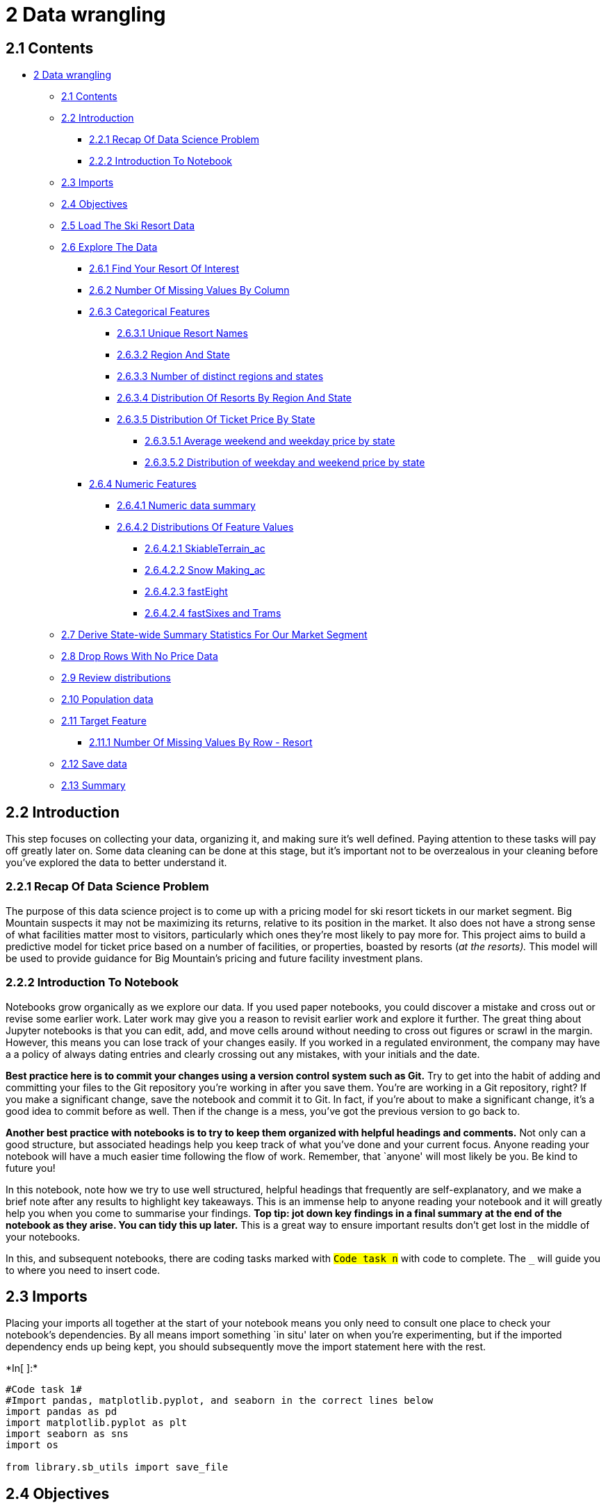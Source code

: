 = 2 Data wrangling

== 2.1 Contents

* link:#2_Data_wrangling[2 Data wrangling]
** link:#2.1_Contents[2.1 Contents]
** link:#2.2_Introduction[2.2 Introduction]
*** link:#2.2.1_Recap_Of_Data_Science_Problem[2.2.1 Recap Of Data
Science Problem]
*** link:#2.2.2_Introduction_To_Notebook[2.2.2 Introduction To Notebook]
** link:#2.3_Imports[2.3 Imports]
** link:#2.4_Objectives[2.4 Objectives]
** link:#2.5_Load_The_Ski_Resort_Data[2.5 Load The Ski Resort Data]
** link:#2.6_Explore_The_Data[2.6 Explore The Data]
*** link:#2.6.1_Find_Your_Resort_Of_Interest[2.6.1 Find Your Resort Of
Interest]
*** link:#2.6.2_Number_Of_Missing_Values_By_Column[2.6.2 Number Of
Missing Values By Column]
*** link:#2.6.3_Categorical_Features[2.6.3 Categorical Features]
**** link:#2.6.3.1_Unique_Resort_Names[2.6.3.1 Unique Resort Names]
**** link:#2.6.3.2_Region_And_State[2.6.3.2 Region And State]
**** link:#2.6.3.3_Number_of_distinct_regions_and_states[2.6.3.3 Number
of distinct regions and states]
**** link:#2.6.3.4_Distribution_Of_Resorts_By_Region_And_State[2.6.3.4
Distribution Of Resorts By Region And State]
**** link:#2.6.3.5_Distribution_Of_Ticket_Price_By_State[2.6.3.5
Distribution Of Ticket Price By State]
***** link:#2.6.3.5.1_Average_weekend_and_weekday_price_by_state[2.6.3.5.1
Average weekend and weekday price by state]
***** link:#2.6.3.5.2_Distribution_of_weekday_and_weekend_price_by_state[2.6.3.5.2
Distribution of weekday and weekend price by state]
*** link:#2.6.4_Numeric_Features[2.6.4 Numeric Features]
**** link:#2.6.4.1_Numeric_data_summary[2.6.4.1 Numeric data summary]
**** link:#2.6.4.2_Distributions_Of_Feature_Values[2.6.4.2 Distributions
Of Feature Values]
***** link:#2.6.4.2.1_SkiableTerrain_ac[2.6.4.2.1 SkiableTerrain_ac]
***** link:#2.6.4.2.2_Snow_Making_ac[2.6.4.2.2 Snow Making_ac]
***** link:#2.6.4.2.3_fastEight[2.6.4.2.3 fastEight]
***** link:#2.6.4.2.4_fastSixes_and_Trams[2.6.4.2.4 fastSixes and Trams]
** link:#2.7_Derive_State-wide_Summary_Statistics_For_Our_Market_Segment[2.7
Derive State-wide Summary Statistics For Our Market Segment]
** link:#2.8_Drop_Rows_With_No_Price_Data[2.8 Drop Rows With No Price
Data]
** link:#2.9_Review_distributions[2.9 Review distributions]
** link:#2.10_Population_data[2.10 Population data]
** link:#2.11_Target_Feature[2.11 Target Feature]
*** link:#2.11.1_Number_Of_Missing_Values_By_Row_-_Resort[2.11.1 Number
Of Missing Values By Row - Resort]
** link:#2.12_Save_data[2.12 Save data]
** link:#2.13_Summary[2.13 Summary]

== 2.2 Introduction

This step focuses on collecting your data, organizing it, and making
sure it’s well defined. Paying attention to these tasks will pay off
greatly later on. Some data cleaning can be done at this stage, but it’s
important not to be overzealous in your cleaning before you’ve explored
the data to better understand it.

=== 2.2.1 Recap Of Data Science Problem

The purpose of this data science project is to come up with a pricing
model for ski resort tickets in our market segment. Big Mountain
suspects it may not be maximizing its returns, relative to its position
in the market. It also does not have a strong sense of what facilities
matter most to visitors, particularly which ones they’re most likely to
pay more for. This project aims to build a predictive model for ticket
price based on a number of facilities, or properties, boasted by resorts
(_at the resorts)._ This model will be used to provide guidance for Big
Mountain’s pricing and future facility investment plans.

=== 2.2.2 Introduction To Notebook

Notebooks grow organically as we explore our data. If you used paper
notebooks, you could discover a mistake and cross out or revise some
earlier work. Later work may give you a reason to revisit earlier work
and explore it further. The great thing about Jupyter notebooks is that
you can edit, add, and move cells around without needing to cross out
figures or scrawl in the margin. However, this means you can lose track
of your changes easily. If you worked in a regulated environment, the
company may have a a policy of always dating entries and clearly
crossing out any mistakes, with your initials and the date.

*Best practice here is to commit your changes using a version control
system such as Git.* Try to get into the habit of adding and committing
your files to the Git repository you’re working in after you save them.
You’re are working in a Git repository, right? If you make a significant
change, save the notebook and commit it to Git. In fact, if you’re about
to make a significant change, it’s a good idea to commit before as well.
Then if the change is a mess, you’ve got the previous version to go back
to.

*Another best practice with notebooks is to try to keep them organized
with helpful headings and comments.* Not only can a good structure, but
associated headings help you keep track of what you’ve done and your
current focus. Anyone reading your notebook will have a much easier time
following the flow of work. Remember, that `anyone' will most likely be
you. Be kind to future you!

In this notebook, note how we try to use well structured, helpful
headings that frequently are self-explanatory, and we make a brief note
after any results to highlight key takeaways. This is an immense help to
anyone reading your notebook and it will greatly help you when you come
to summarise your findings. *Top tip: jot down key findings in a final
summary at the end of the notebook as they arise. You can tidy this up
later.* This is a great way to ensure important results don’t get lost
in the middle of your notebooks.

In this, and subsequent notebooks, there are coding tasks marked with
`#Code task n#` with code to complete. The `___` will guide you to where
you need to insert code.

== 2.3 Imports

Placing your imports all together at the start of your notebook means
you only need to consult one place to check your notebook’s
dependencies. By all means import something `in situ' later on when
you’re experimenting, but if the imported dependency ends up being kept,
you should subsequently move the import statement here with the rest.


+*In[ ]:*+
[source, ipython3]
----
#Code task 1#
#Import pandas, matplotlib.pyplot, and seaborn in the correct lines below
import pandas as pd
import matplotlib.pyplot as plt
import seaborn as sns
import os

from library.sb_utils import save_file

----

== 2.4 Objectives

There are some fundamental questions to resolve in this notebook before
you move on.

* Do you think you may have the data you need to tackle the desired
question?
** Have you identified the required target value?
** Do you have potentially useful features?
* Do you have any fundamental issues with the data?

== 2.5 Load The Ski Resort Data


+*In[ ]:*+
[source, ipython3]
----
# the supplied CSV data file is the raw_data directory
ski_data = pd.read_csv('../raw_data/ski_resort_data.csv')
----

Good first steps in auditing the data are the info method and displaying
the first few records with head.


+*In[ ]:*+
[source, ipython3]
----
#Code task 2#
#Call the info method on ski_data to see a summary of the data
ski_data.sum()
----

`AdultWeekday` is the price of an adult weekday ticket. `AdultWeekend`
is the price of an adult weekend ticket. The other columns are potential
features.

This immediately raises the question of what quantity will you want to
model? You know you want to model the ticket price, but you realise
there are two kinds of ticket price!


+*In[ ]:*+
[source, ipython3]
----
#Code task 3#
#Call the head method on ski_data to print the first several rows of the data
ski_data.head()
----

The output above suggests you’ve made a good start getting the ski
resort data organized. You have plausible column headings. You can
already see you have a missing value in the `fastEight` column

== 2.6 Explore The Data

=== 2.6.1 Find Your Resort Of Interest

Your resort of interest is called Big Mountain Resort. Check it’s in the
data:


+*In[ ]:*+
[source, ipython3]
----
#Code task 4#
#Filter the ski_data dataframe to display just the row for our resort with the name 'Big Mountain Resort'
#Hint: you will find that the transpose of the row will give a nicer output. DataFrame's do have a
#transpose method, but you can access this conveniently with the `T` property.
ski_data[ski_data.Name == 'Big Mountain Resort'].T
----

It’s good that your resort doesn’t appear to have any missing values.

=== 2.6.2 Number Of Missing Values By Column

Count the number of missing values in each column and sort them.


+*In[ ]:*+
[source, ipython3]
----
#Code task 5#
#Count (using `.sum()`) the number of missing values (`.isnull()`) in each column of 
#ski_data as well as the percentages (using `.mean()` instead of `.sum()`).
#Order them (increasing or decreasing) using sort_values
#Call `pd.concat` to present these in a single table (DataFrame) with the helpful column names 'count' and '%'
missing = pd.concat([ski_data.isnull().sum(), 100 * ski_data.isnull().mean()], axis=1)
missing.columns=['count', '%']
missing.sort_values(by='count', ascending = False)
----

`fastEight` has the most missing values, at just over 50%.
Unfortunately, you see you’re also missing quite a few of your desired
target quantity, the ticket price, which is missing 15-16% of values.
`AdultWeekday` is missing in a few more records than `AdultWeekend`.
What overlap is there in these missing values? This is a question you’ll
want to investigate. You should also point out that `isnull()` is not
the only indicator of missing data. Sometimes `missingness' can be
encoded, perhaps by a -1 or 999. Such values are typically chosen
because they are ``obviously'' not genuine values. If you were capturing
data on people’s heights and weights but missing someone’s height, you
could certainly encode that as a 0 because no one has a height of zero
(in any units). Yet such entries would not be revealed by `isnull()`.
Here, you need a data dictionary and/or to spot such values as part of
looking for outliers. Someone with a height of zero should definitely
show up as an outlier!

=== 2.6.3 Categorical Features

So far you’ve examined only the numeric features. Now you inspect
categorical ones such as resort name and state. These are discrete
entities. `Alaska' is a name. Although names can be sorted
alphabetically, it makes no sense to take the average of `Alaska' and
`Arizona'. Similarly, `Alaska' is before `Arizona' only
lexicographically; it is neither `less than' nor `greater than'
`Arizona'. As such, they tend to require different handling than
strictly numeric quantities. Note, a feature _can_ be numeric but also
categorical. For example, instead of giving the number of `fastEight`
lifts, a feature might be `has_fastEights` and have the value 0 or 1 to
denote absence or presence of such a lift. In such a case it would not
make sense to take an average of this or perform other mathematical
calculations on it. Although you digress a little to make a point, month
numbers are also, strictly speaking, categorical features. Yes, when a
month is represented by its number (1 for January, 2 for Februrary etc.)
it provides a convenient way to graph trends over a year. And, arguably,
there is some logical interpretation of the average of 1 and 3 (January
and March) being 2 (February). However, clearly December of one years
precedes January of the next and yet 12 as a number is not less than 1.
The numeric quantities in the section above are truly numeric; they are
the number of feet in the drop, or acres or years open or the amount of
snowfall etc.


+*In[ ]:*+
[source, ipython3]
----
#Code task 6#
#Use ski_data's `select_dtypes` method to select columns of dtype 'object'
ski_data.select_dtypes('object')
----

You saw earlier on that these three columns had no missing values. But
are there any other issues with these columns? Sensible questions to ask
here include:

* Is `Name` (or at least a combination of Name/Region/State) unique?
* Is `Region` always the same as `state`?

==== 2.6.3.1 Unique Resort Names


+*In[ ]:*+
[source, ipython3]
----
#Code task 7#
#Use pandas' Series method `value_counts` to find any duplicated resort names
ski_data['Name'].value_counts().head()
----

You have a duplicated resort name: Crystal Mountain.

*Q: 1* Is this resort duplicated if you take into account Region and/or
state as well?


+*In[ ]:*+
[source, ipython3]
----
#Code task 8#
#Concatenate the string columns 'Name' and 'Region' and count the values again (as above)
(ski_data['Name'] + 'Name, Region' + ski_data['Region']).value_counts().head()
----


+*In[ ]:*+
[source, ipython3]
----
#Code task 9#
#Concatenate 'Name' and 'state' and count the values again (as above)
(ski_data['Name'] + 'Name, State' + ski_data['Region']).value_counts().head()
----


+*In[ ]:*+
[source, ipython3]
----
# **NB** because you know `value_counts()` sorts descending, you can use the `head()` method and know the rest of the counts must be 1.
----

*A: 1* Your answer here


+*In[ ]:*+
[source, ipython3]
----
ski_data[ski_data['Name'] == 'Crystal Mountain']
----

So there are two Crystal Mountain resorts, but they are clearly two
different resorts in two different states. This is a powerful signal
that you have unique records on each row.

==== 2.6.3.2 Region And State

What’s the relationship between region and state?

You know they are the same in many cases (e.g. both the Region and the
state are given as `Michigan'). In how many cases do they differ?


+*In[ ]:*+
[source, ipython3]
----
#Code task 10#
#Calculate the number of times Region does not equal state
(ski_data.Region != ski_data.state).value_counts()
----

You know what a state is. What is a region? You can tabulate the
distinct values along with their respective frequencies using
`value_counts()`.


+*In[ ]:*+
[source, ipython3]
----
ski_data['Region'].value_counts()
----

A casual inspection by eye reveals some non-state names such as Sierra
Nevada, Salt Lake City, and Northern California. Tabulate the
differences between Region and state. On a note regarding scaling to
larger data sets, you might wonder how you could spot such cases when
presented with millions of rows. This is an interesting point. Imagine
you have access to a database with a Region and state column in a table
and there are millions of rows. You wouldn’t eyeball all the rows
looking for differences! Bear in mind that our first interest lies in
establishing the answer to the question ``Are they always the same?''
One approach might be to ask the database to return records where they
differ, but limit the output to 10 rows. If there were differences,
you’d only get up to 10 results, and so you wouldn’t know whether you’d
located all differences, but you’d know that there were `a nonzero
number' of differences. If you got an empty result set back, then you
would know that the two columns always had the same value. At the risk
of digressing, some values in one column only might be NULL (missing)
and different databases treat NULL differently, so be aware that on many
an occasion a seamingly `simple' question gets very interesting to
answer very quickly!


+*In[ ]:*+
[source, ipython3]
----
#Code task 11#
#Filter the ski_data dataframe for rows where 'Region' and 'state' are different,
#group that by 'state' and perform `value_counts` on the 'Region'
(ski_data[ski_data.Region != ski_data.state]
 .groupby('state')['Region']
 .value_counts())
----

The vast majority of the differences are in California, with most
Regions being called Sierra Nevada and just one referred to as Northern
California.

==== 2.6.3.3 Number of distinct regions and states


+*In[ ]:*+
[source, ipython3]
----
#Code task 12#
#Select the 'Region' and 'state' columns from ski_data and use the `nunique` method to calculate
#the number of unique values in each
ski_data[['Region', 'state']].nunique
----

Because a few states are split across multiple named regions, there are
slightly more unique regions than states.

==== 2.6.3.4 Distribution Of Resorts By Region And State

If this is your first time using
https://matplotlib.org/3.2.2/index.html[matplotlib]’s
https://matplotlib.org/3.2.2/api/_as_gen/matplotlib.pyplot.subplots.html[subplots],
you may find the online documentation useful.


+*In[ ]:*+
[source, ipython3]
----
#Code task 13#
#Create two subplots on 1 row and 2 columns with a figsize of (12, 8)
fig, ax = plt.subplots(1, 2, figsize=(12, 8))
#Specify a horizontal barplot ('barh') as kind of plot (kind=)
ski_data.Region.value_counts().plot(kind='barh', ax=ax[0])
#Give the plot a helpful title of 'Region'
ax[0].set_title('Region')
#Label the xaxis 'Count'
ax[0].set_xlabel('Count')
#Specify a horizontal barplot ('barh') as kind of plot (kind=)
ski_data.state.value_counts().plot(kind='barh', ax=ax[1])
#Give the plot a helpful title of 'state'
ax[1].set_title('state')
#Label the xaxis 'Count'
ax[1].set_xlabel('Count')
#Give the subplots a little "breathing room" with a wspace of 0.5
plt.subplots_adjust(wspace=0.5);
#You're encouraged to explore a few different figure sizes, orientations, and spacing here
# as the importance of easy-to-read and informative figures is frequently understated
# and you will find the ability to tweak figures invaluable later on
----

How’s your geography? Looking at the distribution of States, you see New
York accounting for the majority of resorts. Our target resort is in
Montana, which comes in at 13th place. You should think carefully about
how, or whether, you use this information. Does New York command a
premium because of its proximity to population? Even if a resort’s State
were a useful predictor of ticket price, your main interest lies in
Montana. Would you want a model that is skewed for accuracy by New York?
Should you just filter for Montana and create a Montana-specific model?
This would slash your available data volume. Your problem task includes
the contextual insight that the data are for resorts all belonging to
the same market share. This suggests one might expect prices to be
similar amongst them. You can look into this. A boxplot grouped by State
is an ideal way to quickly compare prices. Another side note worth
bringing up here is that, in reality, the best approach here definitely
would include consulting with the client or other domain expert. They
might know of good reasons for treating states equivalently or
differently. The data scientist is rarely the final arbiter of such a
decision. But here, you’ll see if we can find any supporting evidence
for treating states the same or differently.

==== 2.6.3.5 Distribution Of Ticket Price By State

Our primary focus is our Big Mountain resort, in Montana. Does the state
give you any clues to help decide what your primary target response
feature should be (weekend or weekday ticket prices)?

===== 2.6.3.5.1 Average weekend and weekday price by state


+*In[ ]:*+
[source, ipython3]
----
#Code task 14#
# Calculate average weekday and weekend price by state and sort by the average of the two
# Hint: use the pattern dataframe.groupby(<grouping variable>)[<list of columns>].mean()
state_price_means = ski_data.groupby('state')[['AdultWeekday', 'AdultWeekend']].mean()
state_price_means.head()
----


+*In[ ]:*+
[source, ipython3]
----
# The next bit simply reorders the index by increasing average of weekday and weekend prices
# Compare the index order you get from
# state_price_means.index
# with
# state_price_means.mean(axis=1).sort_values(ascending=False).index
# See how this expression simply sits within the reindex()
(state_price_means.reindex(index=state_price_means.mean(axis=1)
    .sort_values(ascending=False)
    .index)
    .plot(kind='barh', figsize=(10, 10), title='Average ticket price by State'))
plt.xlabel('Price ($)');
----

The figure above represents a dataframe with two columns, one for the
average prices of each kind of ticket. This tells you how the average
ticket price varies from state to state. But can you get more insight
into the difference in the distributions between states

===== 2.6.3.5.2 Distribution of weekday and weekend price by state

Next, you can transform the data into a single column for price with a
new categorical column that represents the ticket type.


+*In[ ]:*+
[source, ipython3]
----
#Code task 15#
#Use the pd.melt function, pass in the ski_data columns 'state', 'AdultWeekday', and 'Adultweekend' only,
#specify 'state' for `id_vars`
#gather the ticket prices from the 'Adultweekday' and 'AdultWeekend' columns using the `value_vars` argument,
#call the resultant price column 'Price' via the `value_name` argument,
#name the weekday/weekend indicator column 'Ticket' via the `var_name` argument
ticket_prices = pd.melt(ski_data[['state', 'AdultWeekday', 'AdultWeekend']], 
                        id_vars='state', 
                        var_name='Ticket', 
                        value_vars=['AdultWeekday', 'AdultWeekend'], 
                        value_name='Price')
----


+*In[ ]:*+
[source, ipython3]
----
ticket_prices.head()
----

This is now in a format we can pass to
https://seaborn.pydata.org/[seaborn]’s
https://seaborn.pydata.org/generated/seaborn.boxplot.html[boxplot]
function to create boxplots of the ticket price distributions for each
ticket type for each state.


+*In[ ]:*+
[source, ipython3]
----
#Code task 16#
#Create a seaborn boxplot of the ticket price dataframe we created above,
#with 'state' on the x-axis, 'Price' as the y-value, and a hue that indicates 'Ticket'
#This will use boxplot's x, y, hue, and data arguments.
plt.subplots(figsize=(12, 8))
sns.boxplot(x='state', y='Price', hue='Ticket', data=ticket_prices)
plt.xticks(rotation='vertical')
plt.ylabel('Price ($)')
plt.xlabel('State');
----

Aside from some relatively expensive ticket prices in California,
Colorado, and Utah, most prices appear to lie in a broad band from
around 25 to over 100 dollars. Some States show more variability than
others. Montana and South Dakota, for example, both show fairly small
variability as well as matching weekend and weekday ticket prices.
Nevada and Utah, on the other hand, show the most range in prices. Some
States, notably North Carolina and Virginia, have weekend prices far
higher than weekday prices. You could be inspired from this exploration
to consider a few potential groupings of resorts, those with low spread,
those with lower averages, and those that charge a premium for weekend
tickets. However, you’re told that you are taking all resorts to be part
of the same market share, you could argue against further segment the
resorts. Nevertheless, ways to consider using the State information in
your modelling include:

* disregard State completely
* retain all State information
* retain State in the form of Montana vs not Montana, as our target
resort is in Montana

You’ve also noted another effect above: some States show a marked
difference between weekday and weekend ticket prices. It may make sense
to allow a model to take into account not just State but also weekend vs
weekday.

Thus we currently have two main questions you want to resolve:

* What do you do about the two types of ticket price?
* What do you do about the state information?

=== 2.6.4 Numeric Features

Having decided to reserve judgement on how exactly you utilize the
State, turn your attention to cleaning the numeric features.

==== 2.6.4.1 Numeric data summary


+*In[ ]:*+
[source, ipython3]
----
#Code task 17#
#Call ski_data's `describe` method for a statistical summary of the numerical columns
#Hint: there are fewer summary stat columns than features, so displaying the transpose
#will be useful again
ski_data.describe().T
----

Recall you’re missing the ticket prices for some 16% of resorts. This is
a fundamental problem that means you simply lack the required data for
those resorts and will have to drop those records. But you may have a
weekend price and not a weekday price, or vice versa. You want to keep
any price you have.


+*In[ ]:*+
[source, ipython3]
----
missing_price = ski_data[['AdultWeekend', 'AdultWeekday']].isnull().sum(axis=1)
missing_price.value_counts()/len(missing_price) * 100
----

Just over 82% of resorts have no missing ticket price, 3% are missing
one value, and 14% are missing both. You will definitely want to drop
the records for which you have no price information, however you will
not do so just yet. There may still be useful information about the
distributions of other features in that 14% of the data.

==== 2.6.4.2 Distributions Of Feature Values

Note that, although we are still in the `data wrangling and cleaning'
phase rather than exploratory data analysis, looking at distributions of
features is immensely useful in getting a feel for whether the values
look sensible and whether there are any obvious outliers to investigate.
Some exploratory data analysis belongs here, and data wrangling will
inevitably occur later on. It’s more a matter of emphasis. Here, we’re
interesting in focusing on whether distributions look plausible or
wrong. Later on, we’re more interested in relationships and patterns.


+*In[ ]:*+
[source, ipython3]
----
#Code task 18#
#Call ski_data's `hist` method to plot histograms of each of the numeric features
#Try passing it an argument figsize=(15,10)
#Try calling plt.subplots_adjust() with an argument hspace=0.5 to adjust the spacing
#It's important you create legible and easy-to-read plots
ski_data.hist(figsize=(25, 10))
plt.subplots_adjust(hspace=0.5);
#Hint: notice how the terminating ';' "swallows" some messy output and leads to a tidier notebook
----

What features do we have possible cause for concern about and why?

* SkiableTerrain_ac because values are clustered down the low end,
* Snow Making_ac for the same reason,
* fastEight because all but one value is 0 so it has very little
variance, and half the values are missing,
* fastSixes raises an amber flag; it has more variability, but still
mostly 0,
* trams also may get an amber flag for the same reason,
* yearsOpen because most values are low but it has a maximum of 2019,
which strongly suggests someone recorded calendar year rather than
number of years.

===== 2.6.4.2.1 SkiableTerrain_ac


+*In[ ]:*+
[source, ipython3]
----
#Code task 19#
#Filter the 'SkiableTerrain_ac' column to print the values greater than 10000
ski_data.loc[ski_data.SkiableTerrain_ac > 10000]
----

*Q: 2* One resort has an incredibly large skiable terrain area! Which is
it?


+*In[ ]:*+
[source, ipython3]
----
#Code task 20#
#Now you know there's only one, print the whole row to investigate all values, including seeing the resort name
#Hint: don't forget the transpose will be helpful here
ski_data[ski_data.SkiableTerrain_ac > 10000].T
----

*A: 2* Your answer here

But what can you do when you have one record that seems highly
suspicious?

You can see if your data are correct. Search for ``silverton mountain
skiable area''. If you do this, you get some
https://www.google.com/search?q=silverton+mountain+skiable+area[useful
information].

image:images/silverton_mountain_info.png[Silverton Mountain information]

You can spot check data. You see your top and base elevation values
agree, but the skiable area is very different. Your suspect value is
26819, but the value you’ve just looked up is 1819. The last three
digits agree. This sort of error could have occured in transmission or
some editing or transcription stage. You could plausibly replace the
suspect value with the one you’ve just obtained. Another cautionary note
to make here is that although you’re doing this in order to progress
with your analysis, this is most definitely an issue that should have
been raised and fed back to the client or data originator as a query.
You should view this ``data correction'' step as a means to continue
(documenting it carefully as you do in this notebook) rather than an
ultimate decision as to what is correct.


+*In[ ]:*+
[source, ipython3]
----
#Code task 21#
#Use the .loc accessor to print the 'SkiableTerrain_ac' value only for this resort
ski_data.loc[39, 'SkiableTerrain_ac']
----


+*In[ ]:*+
[source, ipython3]
----
#Code task 22#
#Use the .loc accessor again to modify this value with the correct value of 1819
ski_data.loc[39, 'SkiableTerrain_ac'] = 1819
----


+*In[ ]:*+
[source, ipython3]
----
#Code task 23#
#Use the .loc accessor a final time to verify that the value has been modified
ski_data.loc[39, 'SkiableTerrain_ac']
----

*NB whilst you may become suspicious about your data quality, and you
know you have missing values, you will not here dive down the rabbit
hole of checking all values or web scraping to replace missing values.*

What does the distribution of skiable area look like now?


+*In[ ]:*+
[source, ipython3]
----
ski_data.SkiableTerrain_ac.hist(bins=30)
plt.xlabel('SkiableTerrain_ac')
plt.ylabel('Count')
plt.title('Distribution of skiable area (acres) after replacing erroneous value');
----

You now see a rather long tailed distribution. You may wonder about the
now most extreme value that is above 8000, but similarly you may also
wonder about the value around 7000. If you wanted to spend more time
manually checking values you could, but leave this for now. The above
distribution is plausible.

===== 2.6.4.2.2 Snow Making_ac


+*In[ ]:*+
[source, ipython3]
----
ski_data['Snow Making_ac'][ski_data['Snow Making_ac'] > 1000]
----


+*In[ ]:*+
[source, ipython3]
----
ski_data[ski_data['Snow Making_ac'] > 3000].T
----

You can adopt a similar approach as for the suspect skiable area value
and do some spot checking. To save time, here is a link to the website
for
https://www.skiheavenly.com/the-mountain/about-the-mountain/mountain-info.aspx[Heavenly
Mountain Resort]. From this you can glean that you have values for
skiable terrain that agree. Furthermore, you can read that snowmaking
covers 60% of the trails.

What, then, is your rough guess for the area covered by snowmaking?


+*In[ ]:*+
[source, ipython3]
----
.6 * 4800
----

This is less than the value of 3379 in your data so you may have a
judgement call to make. However, notice something else. You have no
ticket pricing information at all for this resort. Any further effort
spent worrying about values for this resort will be wasted. You’ll
simply be dropping the entire row!

===== 2.6.4.2.3 fastEight

Look at the different fastEight values more closely:


+*In[ ]:*+
[source, ipython3]
----
ski_data.fastEight.value_counts()
----

Drop the fastEight column in its entirety; half the values are missing
and all but the others are the value zero. There is essentially no
information in this column.


+*In[ ]:*+
[source, ipython3]
----
#Code task 24#
#Drop the 'fastEight' column from ski_data. Use inplace=True
ski_data.drop(columns='fastEight', inplace=True)
----

What about yearsOpen? How many resorts have purportedly been open for
more than 100 years?


+*In[ ]:*+
[source, ipython3]
----
#Code task 25#
#Filter the 'yearsOpen' column for values greater than 100
ski_data.loc[ski_data.yearsOpen > 100]
----

Okay, one seems to have been open for 104 years. But beyond that, one is
down as having been open for 2019 years. This is wrong! What shall you
do about this?

What does the distribution of yearsOpen look like if you exclude just
the obviously wrong one?


+*In[ ]:*+
[source, ipython3]
----
#Code task 26#
#Call the hist method on 'yearsOpen' after filtering for values under 1000
#Pass the argument bins=30 to hist(), but feel free to explore other values
ski_data.loc[ski_data.yearsOpen < 1000].hist('yearsOpen',bins=15, edgecolor = 'white')
plt.xlabel('Years open')
plt.ylabel('Count')
plt.title('Distribution of years open excluding 2019');
----

The above distribution of years seems entirely plausible, including the
104 year value. You can certainly state that no resort will have been
open for 2019 years! It likely means the resort opened in 2019. It could
also mean the resort is due to open in 2019. You don’t know when these
data were gathered!

Let’s review the summary statistics for the years under 1000.


+*In[ ]:*+
[source, ipython3]
----
ski_data.yearsOpen[ski_data.yearsOpen < 1000].describe()
----

The smallest number of years open otherwise is 6. You can’t be sure
whether this resort in question has been open zero years or one year and
even whether the numbers are projections or actual. In any case, you
would be adding a new youngest resort so it feels best to simply drop
this row.


+*In[ ]:*+
[source, ipython3]
----
ski_data = ski_data[ski_data.yearsOpen < 1000]
----

===== 2.6.4.2.4 fastSixes and Trams

The other features you had mild concern over, you will not investigate
further. Perhaps take some care when using these features.

== 2.7 Derive State-wide Summary Statistics For Our Market Segment

You have, by this point removed one row, but it was for a resort that
may not have opened yet, or perhaps in its first season. Using your
business knowledge, you know that state-wide supply and demand of
certain skiing resources may well factor into pricing strategies. Does a
resort dominate the available night skiing in a state? Or does it
account for a large proportion of the total skiable terrain or days
open?

If you want to add any features to your data that captures the
state-wide market size, you should do this now, before dropping any more
rows. In the next section, you’ll drop rows with missing price
information. Although you don’t know what those resorts charge for their
tickets, you do know the resorts exists and have been open for at least
six years. Thus, you’ll now calculate some state-wide summary statistics
for later use.

Many features in your data pertain to chairlifts, that is for getting
people around each resort. These aren’t relevant, nor are the features
relating to altitudes. Features that you may be interested in are:

* TerrainParks
* SkiableTerrain_ac
* daysOpenLastYear
* NightSkiing_ac

When you think about it, these are features it makes sense to sum: the
total number of terrain parks, the total skiable area, the total number
of days open, and the total area available for night skiing. You might
consider the total number of ski runs, but understand that the skiable
area is more informative than just a number of runs.

A fairly new groupby behaviour is
https://pandas-docs.github.io/pandas-docs-travis/whatsnew/v0.25.0.html[named
aggregation]. This allows us to clearly perform the aggregations you
want whilst also creating informative output column names.


+*In[ ]:*+
[source, ipython3]
----
#Code task 27#
#Add named aggregations for the sum of 'daysOpenLastYear', 'TerrainParks', and 'NightSkiing_ac'
#call them 'state_total_days_open', 'state_total_terrain_parks', and 'state_total_nightskiing_ac',
#respectively
#Finally, add a call to the reset_index() method (we recommend you experiment with and without this to see
#what it does)
state_summary = ski_data.groupby('state').agg(
    resorts_per_state=pd.NamedAgg(column='Name', aggfunc='size'), #could pick any column here
    state_total_skiable_area_ac=pd.NamedAgg(column='SkiableTerrain_ac', aggfunc='sum'),
    state_total_days_open=pd.NamedAgg(column='daysOpenLastYear', aggfunc='sum'),
    state_total_terrain_parks=pd.NamedAgg(column='TerrainParks', aggfunc='sum'),
    state_total_nightskiing_ac=pd.NamedAgg(column='NightSkiing_ac', aggfunc='sum')
).reset_index()
state_summary.head()
----

== 2.8 Drop Rows With No Price Data

You know there are two columns that refer to price: `AdultWeekend' and
`AdultWeekday'. You can calculate the number of price values missing per
row. This will obviously have to be either 0, 1, or 2, where 0 denotes
no price values are missing and 2 denotes that both are missing.


+*In[ ]:*+
[source, ipython3]
----
missing_price = ski_data[['AdultWeekend', 'AdultWeekday']].isnull().sum(axis=1)
missing_price.value_counts()/len(missing_price) * 100
----

About 14% of the rows have no price data. As the price is your target,
these rows are of no use. Time to lose them.


+*In[ ]:*+
[source, ipython3]
----
#Code task 28#
#Use `missing_price` to remove rows from ski_data where both price values are missing
ski_data = ski_data[missing_price != 2]
----

== 2.9 Review distributions


+*In[ ]:*+
[source, ipython3]
----
ski_data.hist(figsize=(15, 10))
plt.subplots_adjust(hspace=0.5);
----

These distributions are much better. There are clearly some skewed
distributions, so keep an eye on `fastQuads`, `fastSixes`, and perhaps
`trams`. These lack much variance away from 0 and may have a small
number of relatively extreme values. Models failing to rate a feature as
important when domain knowledge tells you it should be is an issue to
look out for, as is a model being overly influenced by some extreme
values. If you build a good machine learning pipeline, hopefully it will
be robust to such issues, but you may also wish to consider nonlinear
transformations of features.

== 2.10 Population data

Population and area data for the US states can be obtained from
https://simple.wikipedia.org/wiki/List_of_U.S._states[wikipedia].
Listen, you should have a healthy concern about using data you ``found
on the Internet''. Make sure it comes from a reputable source. This
table of data is useful because it allows you to easily pull and
incorporate an external data set. It also allows you to proceed with an
analysis that includes state sizes and populations for your `first cut'
model. Be explicit about your source (we documented it here in this
workflow) and ensure it is open to inspection. All steps are subject to
review, and it may be that a client has a specific source of data they
trust that you should use to rerun the analysis.


+*In[ ]:*+
[source, ipython3]
----
#Code task 29#
#Use pandas' `read_html` method to read the table from the URL below
states_url = 'https://simple.wikipedia.org/w/index.php?title=List_of_U.S._states&oldid=7168473'
usa_states = pd.read_html(states_url)
----


+*In[ ]:*+
[source, ipython3]
----
type(usa_states)
----


+*In[ ]:*+
[source, ipython3]
----
len(usa_states)
----


+*In[ ]:*+
[source, ipython3]
----
usa_states = usa_states[0]
usa_states.head()
----

Note, in even the last year, the capability of `pd.read_html()` has
improved. The merged cells you see in the web table are now handled much
more conveniently, with `Phoenix' now being duplicated so the subsequent
columns remain aligned. But check this anyway. If you extract the
established date column, you should just get dates. Recall previously
you used the `.loc` accessor, because you were using labels. Now you
want to refer to a column by its index position and so use `.iloc`. For
a discussion on the difference use cases of `.loc` and `.iloc` refer to
the
https://pandas.pydata.org/pandas-docs/stable/user_guide/indexing.html[pandas
documentation].


+*In[ ]:*+
[source, ipython3]
----
#Code task 30#
#Use the iloc accessor to get the pandas Series for column number 4 from `usa_states`
#It should be a column of dates
established = usa_states.iloc[:, 4]
----


+*In[ ]:*+
[source, ipython3]
----
established
----

Extract the state name, population, and total area (square miles)
columns.


+*In[ ]:*+
[source, ipython3]
----
#Code task 31#
#Now use the iloc accessor again to extract columns 0, 5, and 6 and the dataframe's `copy()` method
#Set the names of these extracted columns to 'state', 'state_population', and 'state_area_sq_miles',
#respectively.
usa_states_sub = usa_states.iloc[:, [0, 5, 6]].copy()
usa_states_sub.columns = ['state', 'state_population', 'state_area_sq_miles']
usa_states_sub.head()
----

Do you have all the ski data states accounted for?


+*In[ ]:*+
[source, ipython3]
----
#Code task 32#
#Find the states in `state_summary` that are not in `usa_states_sub`
#Hint: set(list1) - set(list2) is an easy way to get items in list1 that are not in list2
missing_states = set(state_summary.state) - set(usa_states_sub.state)
missing_states
----

No??

If you look at the table on the web, you can perhaps start to guess what
the problem is. You can confirm your suspicion by pulling out state
names that _contain_ `Massachusetts', `Pennsylvania', or `Virginia' from
usa_states_sub:


+*In[ ]:*+
[source, ipython3]
----
usa_states_sub.state[usa_states_sub.state.str.contains('Massachusetts|Pennsylvania|Rhode Island|Virginia')]
----

Delete square brackets and their contents and try again:


+*In[ ]:*+
[source, ipython3]
----
#Code task 33#
#Use pandas' Series' `replace()` method to replace anything within square brackets (including the brackets)
#with the empty string. Do this inplace, so you need to specify the arguments:
#to_replace='\[.*\]' #literal square bracket followed by anything or nothing followed by literal closing bracket
#value='' #empty string as replacement
#regex=True #we used a regex in our `to_replace` argument
#inplace=True #Do this "in place"
usa_states_sub.state.replace(to_replace='\[.*\]', value='', regex=True, inplace=True)
usa_states_sub.state[usa_states_sub.state.str.contains('Massachusetts|Pennsylvania|Rhode Island|Virginia')]
----


+*In[ ]:*+
[source, ipython3]
----
#Code task 34#
#And now verify none of our states are missing by checking that there are no states in
#state_summary that are not in usa_states_sub (as earlier using `set()`)
missing_states = set(state_summary.state) - set(usa_states_sub.state)
missing_states
----

Better! You have an empty set for missing states now. You can
confidently add the population and state area columns to the ski resort
data.


+*In[ ]:*+
[source, ipython3]
----
#Code task 35#
#Use 'state_summary's `merge()` method to combine our new data in 'usa_states_sub'
#specify the arguments how='left' and on='state'
state_summary = state_summary.merge(usa_states_sub, how='left', on='state')
state_summary.head()
----

Having created this data frame of summary statistics for various states,
it would seem obvious to join this with the ski resort data to augment
it with this additional data. You will do this, but not now. In the next
notebook you will be exploring the data, including the relationships
between the states. For that you want a separate row for each state, as
you have here, and joining the data this soon means you’d need to
separate and eliminate redundances in the state data when you wanted it.

== 2.11 Target Feature

Finally, what will your target be when modelling ticket price? What
relationship is there between weekday and weekend prices?


+*In[ ]:*+
[source, ipython3]
----
#Code task 36#
#Use ski_data's `plot()` method to create a scatterplot (kind='scatter') with 'AdultWeekday' on the x-axis and
#'AdultWeekend' on the y-axis
ski_data.plot(x='AdultWeekday',y='AdultWeekend',kind='scatter');
----

A couple of observations can be made. Firstly, there is a clear line
where weekend and weekday prices are equal. Weekend prices being higher
than weekday prices seem restricted to sub $100 resorts. Recall from the
boxplot earlier that the distribution for weekday and weekend prices in
Montana seemed equal. Is this confirmed in the actual data for each
resort? Big Mountain resort is in Montana, so the relationship between
these quantities in this state are particularly relevant.


+*In[ ]:*+
[source, ipython3]
----
#Code task 37#
#Use the loc accessor on ski_data to print the 'AdultWeekend' and 'AdultWeekday' columns for Montana only
ski_data.loc[ski_data.state == 'Montana', ['AdultWeekend', 'AdultWeekday']]
----


+*In[ ]:*+
[source, ipython3]
----

----

Is there any reason to prefer weekend or weekday prices? Which is
missing the least?


+*In[ ]:*+
[source, ipython3]
----
ski_data[['AdultWeekend', 'AdultWeekday']].isnull().sum()
----

Weekend prices have the least missing values of the two, so drop the
weekday prices and then keep just the rows that have weekend price.


+*In[ ]:*+
[source, ipython3]
----
ski_data.drop(columns='AdultWeekday', inplace=True)
ski_data.dropna(subset=['AdultWeekend'], inplace=True)
----


+*In[ ]:*+
[source, ipython3]
----
ski_data.shape
----

Perform a final quick check on the data.

=== 2.11.1 Number Of Missing Values By Row - Resort

Having dropped rows missing the desired target ticket price, what degree
of missingness do you have for the remaining rows?


+*In[ ]:*+
[source, ipython3]
----
missing = pd.concat([ski_data.isnull().sum(axis=1), 100 * ski_data.isnull().mean(axis=1)], axis=1)
missing.columns=['count', '%']
missing.sort_values(by='count', ascending=False).head(10)
----

These seem possibly curiously quantized…


+*In[ ]:*+
[source, ipython3]
----
missing['%'].unique()
----

Yes, the percentage of missing values per row appear in multiples of 4.


+*In[ ]:*+
[source, ipython3]
----
missing['%'].value_counts()
----

This is almost as if values have been removed artificially…
Nevertheless, what you don’t know is how useful the missing features are
in predicting ticket price. You shouldn’t just drop rows that are
missing several useless features.


+*In[ ]:*+
[source, ipython3]
----
ski_data.info()
----

There are still some missing values, and it’s good to be aware of this,
but leave them as is for now.

== 2.12 Save data


+*In[ ]:*+
[source, ipython3]
----
ski_data.shape
----

Save this to your data directory, separately. Note that you were
provided with the data in `raw_data` and you should saving derived data
in a separate location. This guards against overwriting our original
data.


+*In[ ]:*+
[source, ipython3]
----
# save the data to a new csv file
datapath = '../data'
save_file(ski_data, 'ski_data_cleaned_v1.csv', datapath)
----


+*In[ ]:*+
[source, ipython3]
----
# save the state_summary separately.
datapath = '../data'
save_file(state_summary, 'state_summary.csv', datapath)
----

== 2.13 Summary

*Q: 3* Write a summary statement that highlights the key processes and
findings from this notebook. This should include information such as the
original number of rows in the data, whether our own resort was actually
present etc. What columns, if any, have been removed? Any rows?
Summarise the reasons why. Were any other issues found? What remedial
actions did you take? State where you are in the project. Can you
confirm what the target feature is for your desire to predict ticket
price? How many rows were left in the data? Hint: this is a great
opportunity to reread your notebook, check all cells have been executed
in order and from a ``blank slate'' (restarting the kernel will do
this), and that your workflow makes sense and follows a logical pattern.
As you do this you can pull out salient information for inclusion in
this summary. Thus, this section will provide an important overview of
``what'' and ``why'' without having to dive into the ``how'' or any
unproductive or inconclusive steps along the way.

*A: 3* Your answer here

ski_resort_data.csv was imported with below information:

330 Rows (RangeIndex) & 27 Columns. DataTypes: object (3 Columns), int64
(11 Columns) and float64 (13 Columns). ``Big Mountain Resort'' (Our own
resort) is present in the original data index=151 and there’s no missing
values. Main issues found in ``ski_resort_data.csv'':

Missing values (NULL) in 13/27 Columns including the most important
columns ``AdultWeekday'' & ``AdultWeekend'' with NULL%: 16.36% and
15.45% respectivily. Discripancies found between Regions and States

Ticket Price Remarks:

In Montana where our resort is located, we found that Avg Ticket Price
is the same during Weekends and Weekdays and are relatively cheap
compared to California, Utah and Nevada Resorts. Some states have
different price variations between Weekends and Weekdays and most of
them Weekends_Price > Weekdays_Price.

Missing, abnormal and suspicious Values:

When it comes to the original data we have, our focus should be mainly
in price columns ``AdultWeekend'' & ``AdultWeekday''. Found that more
than 82% of the resorts have no missing values. Regarding
``AdultWeekend'' & ``AdultWeekday'': found that 3%of the resorts with
missing values in one column and 14% with 2 Columns. This is a
fundamental problem that means you simply lack the required data for
those resorts and will have to drop those records. But you may have a
weekend price and not a weekday price, or vice versa. You want to keep
any price you have Column `fastEight' was also dropped because it was
found that 50.3% of resorts values are missing and remainings are Zeros
(No value to keep it). Column `SkiableTerrain' found one resort
`Silverton Mountain' with very high skiable area = 26819 –> This sort of
error could have occured in transmission or some editing or
transcription stage. this value was corrected from 26819 to 1819. The
final data (ski_data_cleaned.csv) has 277 Rows (Originally 330 Rows).
